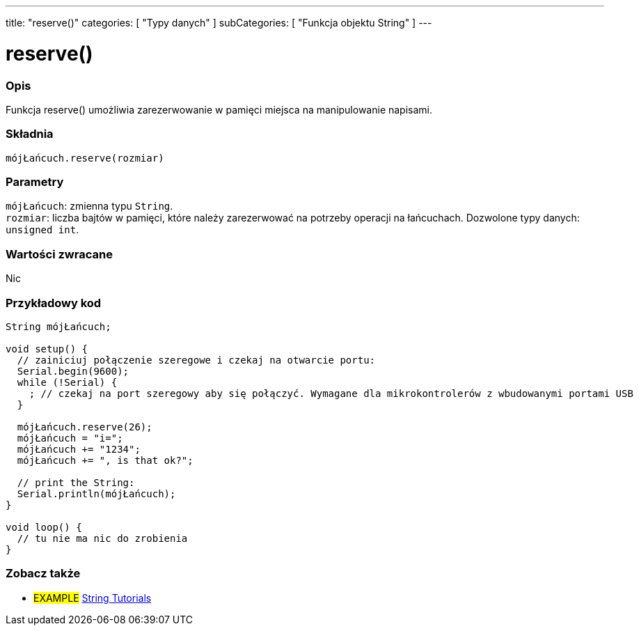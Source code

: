 ---
title: "reserve()"
categories: [ "Typy danych" ]
subCategories: [ "Funkcja objektu String" ]
---





= reserve()


// POCZĄTEK SEKCJI OPISOWEJ
[#overview]
--

[float]
=== Opis
Funkcja reserve() umożliwia zarezerwowanie w pamięci miejsca na manipulowanie napisami.

[%hardbreaks]


[float]
=== Składnia
`mójŁańcuch.reserve(rozmiar)`


[float]
=== Parametry
`mójŁańcuch`: zmienna typu `String`. +
`rozmiar`: liczba bajtów w pamięci, które należy zarezerwować na potrzeby operacji na łańcuchach. Dozwolone typy danych: `unsigned int`.


[float]
=== Wartości zwracane
Nic

--
// KONIEC SEKCJI OPISOWEJ

// POCZĄTEK SEKCJI JAK UŻYWAĆ
[#howtouse]
--

[float]
=== Przykładowy kod

[source,arduino]
----
String mójŁańcuch;

void setup() {
  // zainiciuj połączenie szeregowe i czekaj na otwarcie portu:
  Serial.begin(9600);
  while (!Serial) {
    ; // czekaj na port szeregowy aby się połączyć. Wymagane dla mikrokontrolerów z wbudowanymi portami USB
  }

  mójŁańcuch.reserve(26);
  mójŁańcuch = "i=";
  mójŁańcuch += "1234";
  mójŁańcuch += ", is that ok?";

  // print the String:
  Serial.println(mójŁańcuch);
}

void loop() {
  // tu nie ma nic do zrobienia
}
----
--
// KONIEC SEKCJI JAK UŻYWAĆ


// POCZĄTEK SEKCJI ZOBACZ TAKŻE
[#see_also]
--

[float]
=== Zobacz także

[role="example"]
* #EXAMPLE# https://www.arduino.cc/en/Tutorial/BuiltInExamples#strings[String Tutorials^]
--
// KONIEC SEKCJI ZOBACZ TAKŻE
